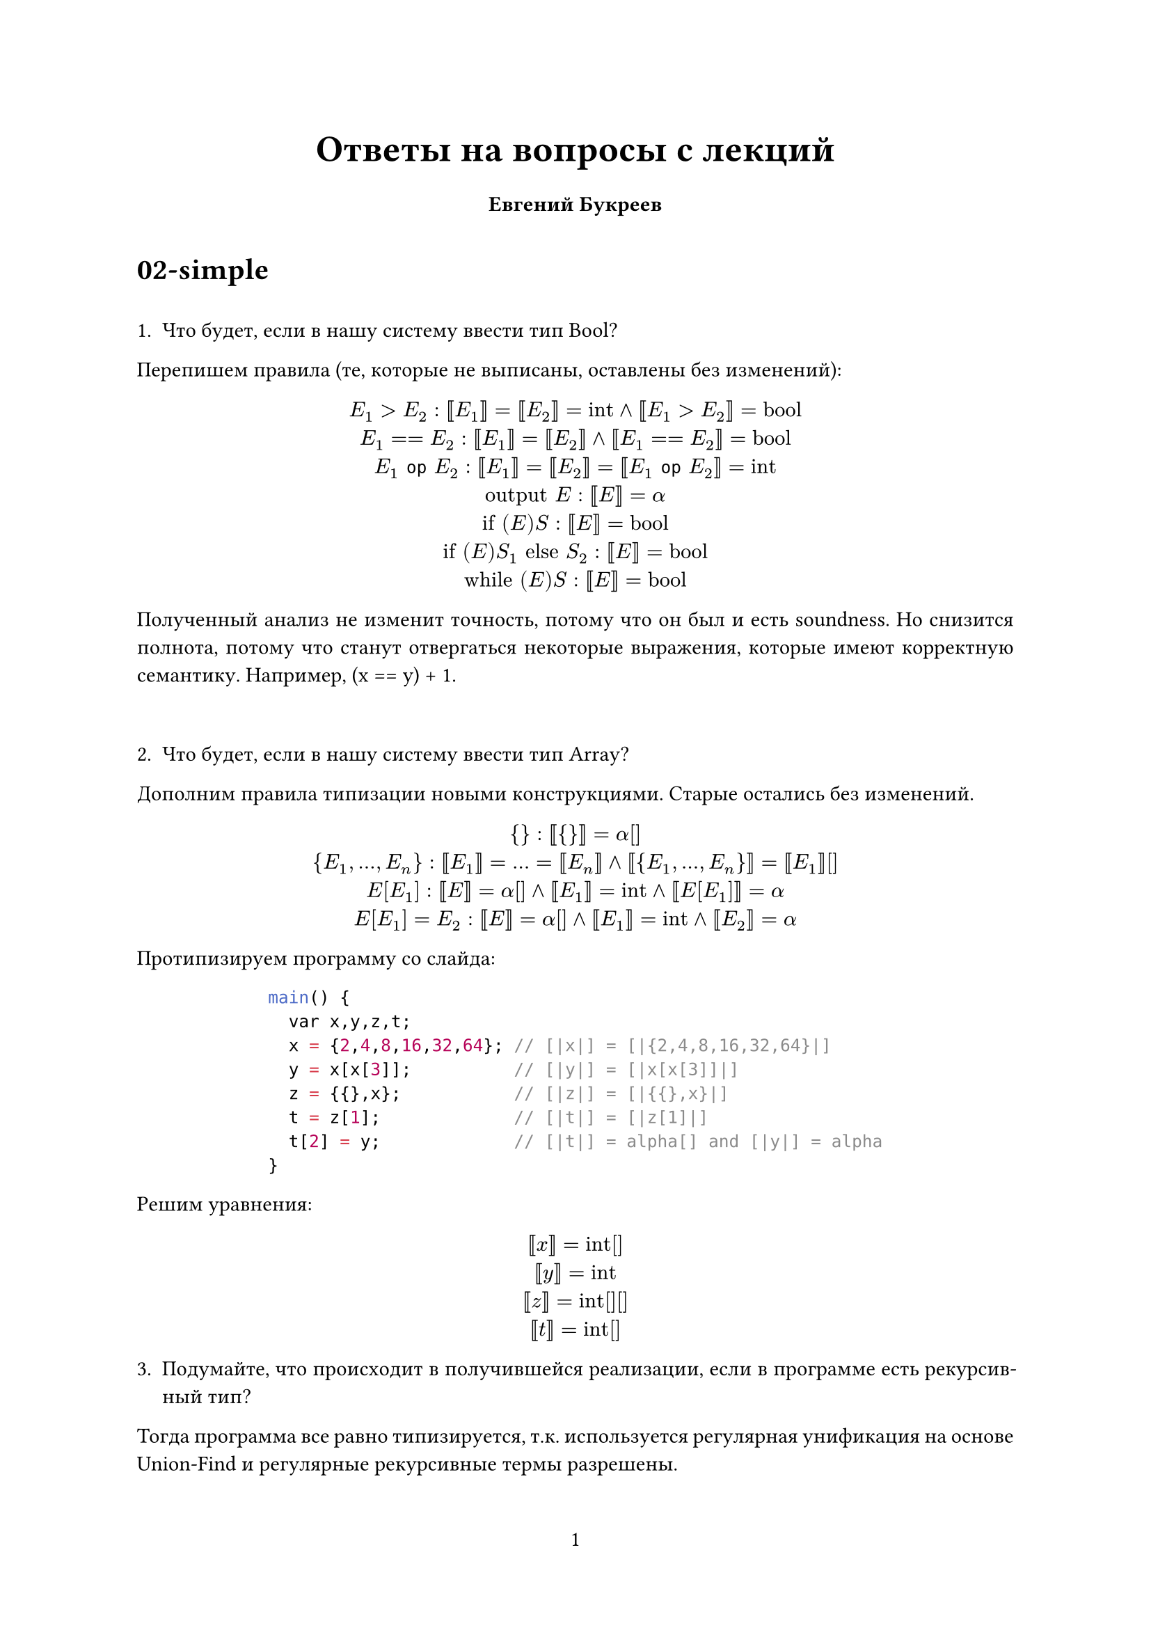 #let project(title: "", authors: (), body) = {
  set document(author: authors, title: title)
  set page(numbering: "1", number-align: center)
  set text(font: "Linux Libertine", lang: "ru")

  align(center)[
    #block(text(weight: 700, 1.75em, title))
  ]

  pad(
    top: 0.5em,
    bottom: 0.5em,
    x: 2em,
    grid(
      columns: (1fr,) * calc.min(3, authors.len()),
      gutter: 1em,
      ..authors.map(author => align(center, strong(author))),
    ),
  )

  set par(justify: true)

  body
}

#show: project.with(
  title: "Ответы на вопросы с лекций",
  authors: (
    "Евгений Букреев",
  ),
)

= 02-simple

  \
  1. Что будет, если в нашу систему ввести тип Bool?
  Перепишем правила (те, которые не выписаны, оставлены без изменений):

  #align(center)[
  $E_1 > E_2: [|E_1|] = [|E_2|] = "int" and [|E_1 > E_2|] = "bool"$\
  $E_1 == E_2: [|E_1|] = [|E_2|] and [|E_1==E_2|] = "bool"$\
  $E_1 op E_2: [|E_1|] = [|E_2|] = [|E_1 op E_2|] = "int"$\
  $"output" E: [|E|] = alpha$\
  $"if" (E) S: [|E|] = "bool"$\
  $"if" (E) S_1 "else" S_2: [|E|] = "bool"$\
  $"while" (E) S: [|E|] = "bool"$]
  
  Полученный анализ не изменит точность, потому что он был и есть soundness. Но снизится полнота, потому что станут отвергаться некоторые выражения, которые имеют корректную семантику. Например, (x == y) + 1.
  
  \

  2. Что будет, если в нашу систему ввести тип Array?
  Дополним правила типизации новыми конструкциями. Старые остались без изменений.

    #align(center)[
    ${} : [| {} |] = alpha[]$\
    ${E_1,...,E_n} : [|E_1|] = ... = [|E_n|] and [| {E_1,...,E_n} |] = [|E_1|][]$\
    $E[E_1] : [|E|] = alpha[] and [|E_1|] = "int" and [|E[E_1]|] = alpha$\
    $E[E_1] = E_2 : [|E|] = alpha[] and [|E_1|] = "int" and [|E_2|] = alpha$]

    Протипизируем программу со слайда:
  #align(center)[
    ```c
    main() {
      var x,y,z,t;
      x = {2,4,8,16,32,64}; // [|x|] = [|{2,4,8,16,32,64}|]
      y = x[x[3]];          // [|y|] = [|x[x[3]]|]
      z = {{},x};           // [|z|] = [|{{},x}|]
      t = z[1];             // [|t|] = [|z[1]|]
      t[2] = y;             // [|t|] = alpha[] and [|y|] = alpha
    }
    ```]

    Решим уравнения:
      #align(center)[
    $[|x|] = "int"[]$\
    $[|y|] = "int"$\
    $[|z|] = "int[][]"$\
    $[|t|] = "int[]"$\
  ]

  3. Подумайте, что происходит в получившейся реализации, если в программе есть рекурсивный тип? 

  Тогда программа все равно типизируется, т.к. используется регулярная унификация на основе Union-Find и регулярные рекурсивные термы разрешены.

  #pagebreak()

= 03-lattices

\

1. Как выглядит $union.sq L_1 × L_2 × . . . × L_n$? $ (top L_1, top L_2, ... top L_n)$. Нижняя аналогично:  $ (bot L_1, bot L_2, ... bot L_n)$

2. Какая высота произведения решеток? Она равна сумме высот производящих решеток. Так как самый длинный путь от $top$ до $bot$ будет проходить через самые длинные пути исходных решеток.

3. Для решетки отображений $A -> L$ точная верхняя грань это отображение $forall a : A. a -> top$, а точная нижняя $forall a : A.a -> bot$.

4. Решетку отображений $A -> L$ можно выразить как $L^n$, где n = sizeof(A), поэтому $"height"(A -> L) = "height(L)" * "sizeof"(A)$

5. Можно ли выразить анализ типов с предыдущей лекции как анализ над решетками? Да, если взять решетку flat от множества возможных типов, где $bot$ представляет полиморфную типовую переменнную, а $top$ ошибку типизации.

6. Можно ли выразить анализ над решетками как анализ типов? Да, если мы сами выбираем систему типов. Тогда необходимо явно ввести $top$ (в разных языках это Any, Object...) и $bot$ (Nothing). Отношение выражается через subtyping.

= 04-flow

\
 
1. Какова сложность структурного алгоритма для live variables analysis? Сложность структурного алгоритма в общем случае это O(n · h · k), где n -- количество узлов CFG, h -- высота решетки, а k -- время вычисления constraint функции. Тогда для live variables analysis с n узлами и b переменными k = O(b), а ответом будет O(n · b · b). Наличие циклов не меняет оценку.
2. Сложность по памяти O(b) т.к. храним состояние для текущего узла CFG и следующих const узлов.

#pagebreak()

= 05-intervals

\

Для вычисления возможных размеров переменных требуется знать интервал значений, которые эта переменная может достигать в процессе выполнения программы. Для представления этих значений необходимо взять интервальную решетку целых чисел. 

Для практических же целей, чтобы получить конечную версию решетки, добавим операцию widening, которая будет аппроксимировать значения до краевых значений предложенных типов. [0, 1] для bool, [$-2^8, 2^8-1$] для short, ... [$-infinity, +infinity$] для bigint или any.

Также для целей анализа нам потребуется решетка отображений $"Vars" -> "Intervals"$.

= 06-path

\

1. Напишите вариант программы, для которой анализ открытости-закрытости файлов не показывает корректный результат даже с учётом всех возможных условий в переходах.

  #align(center)[
    ```c
    main() {
      var flag;
      input(flag)

      if (flag) {
        open();
      }

      if (flag) {
        close();
      }
    }
    ```]

Проблема заключается в том, что значение флага приходит извне. А наш анализ не может доказать, что поведение программы всегда корректно.

2. Предложите, каким образом можно решить описанные в лекции проблемы в этой ситуации.

Для случаев, когда на интересующее нас поведение влияют неизвестные значения, необходимо разбить эти значения на классы эквивалентности и провести анализ для каждого из них. Удастся либо доказать невозможность какого то факта, либо найти контрпример.